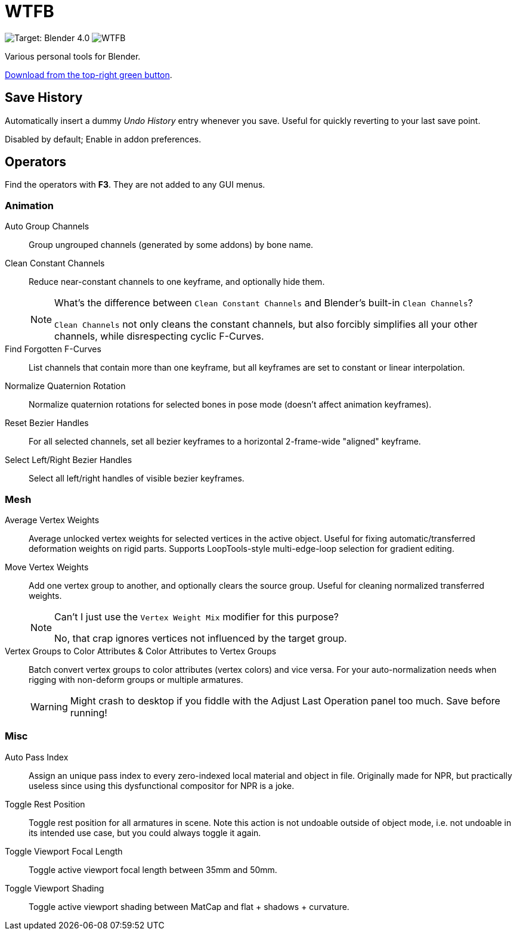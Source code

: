 = WTFB
:experimental:

image:https://img.shields.io/badge/target-Blender_4.0-blue[Target: Blender 4.0]
image:https://img.shields.io/github/license/tjysunset/WTFB[]

Various personal tools for Blender.

http://github.com/tjysunset/WTFB/archive/main.zip[Download from the top-right green button].

== Save History

Automatically insert a dummy _Undo History_ entry whenever you save.
Useful for quickly reverting to your last save point.

Disabled by default; Enable in addon preferences.

== Operators

Find the operators with btn:[F3]. They are not added to any GUI menus.

=== Animation

Auto Group Channels:: Group ungrouped channels (generated by some addons) by bone name.
Clean Constant Channels:: Reduce near-constant channels to one keyframe, and optionally hide them.
+
[NOTE]
.What's the difference between `Clean Constant Channels` and Blender's built-in `Clean Channels`?
====
`Clean Channels` not only cleans the constant channels, but also forcibly simplifies all your other channels, while disrespecting cyclic F-Curves.
====
Find Forgotten F-Curves:: List channels that contain more than one keyframe, but all keyframes are set to constant or linear interpolation.
Normalize Quaternion Rotation:: Normalize quaternion rotations for selected bones in pose mode (doesn't affect animation keyframes).
Reset Bezier Handles:: For all selected channels, set all bezier keyframes to a horizontal 2-frame-wide "aligned" keyframe.
Select Left/Right Bezier Handles:: Select all left/right handles of visible bezier keyframes.

=== Mesh

Average Vertex Weights:: Average unlocked vertex weights for selected vertices in the active object. Useful for fixing automatic/transferred deformation weights on rigid parts. Supports LoopTools-style multi-edge-loop selection for gradient editing.
Move Vertex Weights:: Add one vertex group to another, and optionally clears the source group. Useful for cleaning normalized transferred weights.
+
[NOTE]
.Can't I just use the `Vertex Weight Mix` modifier for this purpose?
====
No, that crap ignores vertices not influenced by the target group.
====
Vertex Groups to Color Attributes & Color Attributes to Vertex Groups:: Batch convert vertex groups to color attributes (vertex colors) and vice versa. For your auto-normalization needs when rigging with non-deform groups or multiple armatures.
WARNING: Might crash to desktop if you fiddle with the Adjust Last Operation panel too much. Save before running!

=== Misc

Auto Pass Index:: Assign an unique pass index to every zero-indexed local material and object in file. Originally made for NPR, but practically useless since using this dysfunctional compositor for NPR is a joke.
Toggle Rest Position:: Toggle rest position for all armatures in scene. Note this action is not undoable outside of object mode, i.e. not undoable in its intended use case, but you could always toggle it again.
Toggle Viewport Focal Length:: Toggle active viewport focal length between 35mm and 50mm.
Toggle Viewport Shading:: Toggle active viewport shading between MatCap and flat + shadows + curvature.
